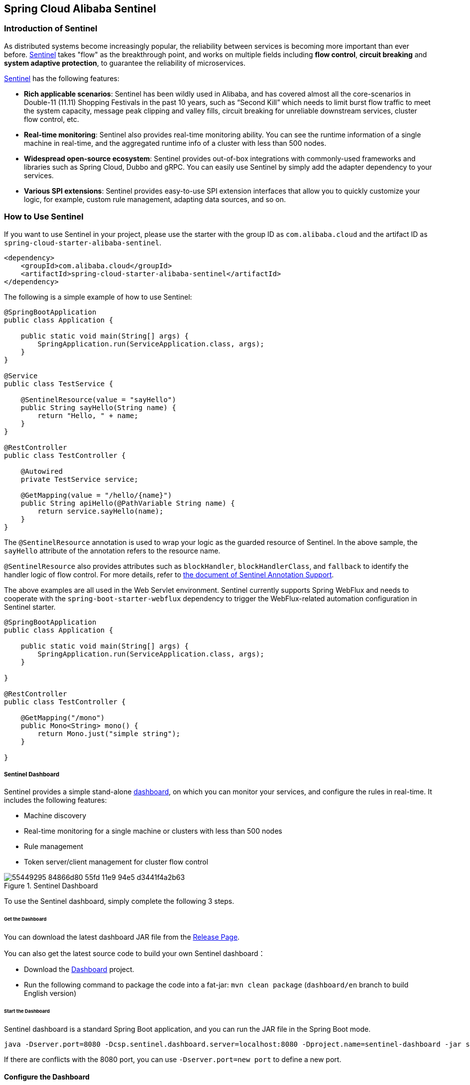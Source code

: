 == Spring Cloud Alibaba Sentinel

### Introduction of Sentinel

As distributed systems become increasingly popular, the reliability between services is becoming more important than ever before. https://github.com/alibaba/Sentinel[Sentinel] takes "flow" as the breakthrough point, and works on multiple fields including **flow control**, **circuit breaking** and **system adaptive protection**, to guarantee the reliability of microservices.

https://github.com/alibaba/Sentinel[Sentinel] has the following features:

* **Rich applicable scenarios**: Sentinel has been wildly used in Alibaba, and has covered almost all the core-scenarios in Double-11 (11.11) Shopping Festivals in the past 10 years, such as “Second Kill” which needs to limit burst flow traffic to meet the system capacity, message peak clipping and valley fills, circuit breaking for unreliable downstream services, cluster flow control, etc.
* **Real-time monitoring**: Sentinel also provides real-time monitoring ability. You can see the runtime information of a single machine in real-time, and the aggregated runtime info of a cluster with less than 500 nodes.
* **Widespread open-source ecosystem**: Sentinel provides out-of-box integrations with commonly-used frameworks and libraries such as Spring Cloud, Dubbo and gRPC. You can easily use Sentinel by simply add the adapter dependency to your services.
* **Various SPI extensions**: Sentinel provides easy-to-use SPI extension interfaces that allow you to quickly customize your logic, for example, custom rule management, adapting data sources, and so on.


### How to Use Sentinel

If you want to use Sentinel in your project, please use the starter with the group ID as `com.alibaba.cloud` and the artifact ID as `spring-cloud-starter-alibaba-sentinel`.

```xml
<dependency>
    <groupId>com.alibaba.cloud</groupId>
    <artifactId>spring-cloud-starter-alibaba-sentinel</artifactId>
</dependency>
```

The following is a simple example of how to use Sentinel:

```java
@SpringBootApplication
public class Application {

    public static void main(String[] args) {
        SpringApplication.run(ServiceApplication.class, args);
    }
}

@Service
public class TestService {

    @SentinelResource(value = "sayHello")
    public String sayHello(String name) {
        return "Hello, " + name;
    }
}

@RestController
public class TestController {

    @Autowired
    private TestService service;

    @GetMapping(value = "/hello/{name}")
    public String apiHello(@PathVariable String name) {
        return service.sayHello(name);
    }
}
```

The `@SentinelResource` annotation is used to wrap your logic as the guarded resource of Sentinel. In the above sample, the `sayHello` attribute of the annotation refers to the resource name.

`@SentinelResource` also provides attributes such as `blockHandler`, `blockHandlerClass`,  and `fallback` to identify the handler logic of flow control. For more details, refer to https://github.com/alibaba/Sentinel/tree/master/sentinel-extension/sentinel-annotation-aspectj[the document of Sentinel Annotation Support].

The above examples are all used in the Web Servlet environment. Sentinel currently supports Spring WebFlux and needs to cooperate with the `spring-boot-starter-webflux` dependency to trigger the WebFlux-related automation configuration in Sentinel starter.

```java
@SpringBootApplication
public class Application {

    public static void main(String[] args) {
        SpringApplication.run(ServiceApplication.class, args);
    }

}

@RestController
public class TestController {

    @GetMapping("/mono")
    public Mono<String> mono() {
	return Mono.just("simple string");
    }

}
```

##### Sentinel Dashboard

Sentinel provides a simple stand-alone https://github.com/alibaba/Sentinel/wiki/Dashboard[dashboard], on which you can monitor your services, and configure the rules in real-time. It includes the following features:

* Machine discovery
* Real-time monitoring for a single machine or clusters with less than 500 nodes
* Rule management
* Token server/client management for cluster flow control

.Sentinel Dashboard
image::https://user-images.githubusercontent.com/9434884/55449295-84866d80-55fd-11e9-94e5-d3441f4a2b63.png[]

To use the Sentinel dashboard, simply complete the following 3 steps.

###### Get the Dashboard

You can download the latest dashboard JAR file from the https://github.com/alibaba/Sentinel/releases[Release Page].

You can also get the latest source code to build your own Sentinel dashboard：

* Download the  https://github.com/alibaba/Sentinel/tree/master/sentinel-dashboard[Dashboard] project.
* Run the following command to package the code into a fat-jar: `mvn clean package` (`dashboard/en` branch to build English version)


###### Start the Dashboard

Sentinel dashboard is a standard Spring Boot application, and you can run the JAR file in the Spring Boot mode.

```shell
java -Dserver.port=8080 -Dcsp.sentinel.dashboard.server=localhost:8080 -Dproject.name=sentinel-dashboard -jar sentinel-dashboard.jar
```

If there are conflicts with the 8080 port, you can use `-Dserver.port=new port` to define a new port.

#### Configure the Dashboard

.application.yml
----
spring:
  cloud:
    sentinel:
      transport:
        port: 8719
        dashboard: localhost:8080
----

The port number specified in `spring.cloud.sentinel.transport.port` will start an HTTP Server on the corresponding server of the application, and this server will interact with the Sentinel dashboard. For example, if a flow rule is added in the Sentinel dashboard, the rule data will be pushed to and received by the HTTP Server, which in turn registers the rule to Sentinel.

For more information about Sentinel dashboard, please refer to https://github.com/alibaba/Sentinel/wiki/Dashboard[Sentinel Dashboard].

### OpenFeign Support

Sentinel is compatible with the https://github.com/OpenFeign/feign[OpenFeign] component. To use it, in addition to introducing the `sentinel-starter` dependency, complete the following 2 steps:

* Enable the Sentinel support for feign in the properties file. `feign.sentinel.enabled=true`
* Add the `openfeign starter` dependency to trigger and enable the Sentinel starter:

```xml
<dependency>
    <groupId>org.springframework.cloud</groupId>
    <artifactId>spring-cloud-starter-openfeign</artifactId>
</dependency>
```

This is a simple usage of `FeignClient`:

```java
@FeignClient(name = "service-provider", fallback = EchoServiceFallback.class, configuration = FeignConfiguration.class)
public interface EchoService {
    @RequestMapping(value = "/echo/{str}", method = RequestMethod.GET)
    String echo(@PathVariable("str") String str);
}

class FeignConfiguration {
    @Bean
    public EchoServiceFallback echoServiceFallback() {
        return new EchoServiceFallback();
    }
}

class EchoServiceFallback implements EchoService {
    @Override
    public String echo(@PathVariable("str") String str) {
        return "echo fallback";
    }
}
```

NOTE: The resource name policy in the corresponding interface of Feign is：httpmethod:protocol://requesturl. All the attributes in the `@FeignClient` annotation are supported by Sentinel.

The corresponding resource name of the `echo` method in the `EchoService` interface is `GET:http://service-provider/echo/{str}`.

### RestTemplate Support

Spring Cloud Alibaba Sentinel supports the protection of `RestTemplate` service calls using Sentinel. To do this, you need to add the `@SentinelRestTemplate` annotation when constructing the `RestTemplate` bean.

```java
@Bean
@SentinelRestTemplate(blockHandler = "handleException", blockHandlerClass = ExceptionUtil.class)
public RestTemplate restTemplate() {
    return new RestTemplate();
}
```

The attribute of the `@SentinelRestTemplate` annotation support flow control(`blockHandler`, `blockHandlerClass`) and circuit breaking(`fallback`, `fallbackClass`).

==

The `blockHandler` or `fallback` is the static method of `blockHandlerClass` or `fallbackClass`.

The parameter and return value of method in `@SentinelRestTemplate` is same as `org.springframework.http.client.ClientHttpRequestInterceptor#interceptor`, but it has one more parameter `BlockException` to catch the exception by Sentinel.

The method signature of `handleException` in `ExceptionUtil` above should be like this:

```java
public class ExceptionUtil {
    public static ClientHttpResponse handleException(HttpRequest request, byte[] body, ClientHttpRequestExecution execution, BlockException exception) {
        ...
    }
}
```

NOTE: When the application starts, it will check if the `@SentinelRestTemplate` annotation corresponding to the flow control or circuit breaking method exists, if it does not exist, it will throw an exception.

The attribute of the `@SentinelRestTemplate` annotation is optional.

It will return `RestTemplate request block by sentinel` when you using `RestTemplate` blocked by Sentinel. You can override it by your own logic. We provide `SentinelClientHttpResponse` to handle the response.

Sentinel RestTemplate provides two granularities for resource rate limiting:

* `httpmethod:schema://host:port/path`： Protocol, host, port and path

* `httpmethod:schema://host:port`： Protocol, host and port

NOTE: Take Http GET `https://www.taobao.com/test` as an example. The corresponding resource names have two levels of granularities, `GET:https://www.taobao.com` and `GET:https://www.taobao.com/test`.

### Dynamic Data Source Support

`SentinelProperties` provide `datasource` attribute to configure datasource.

For example, 4 data sources are configures：

```
spring.cloud.sentinel.datasource.ds1.file.file=classpath: degraderule.json
spring.cloud.sentinel.datasource.ds1.file.rule-type=flow

#spring.cloud.sentinel.datasource.ds1.file.file=classpath: flowrule.json
#spring.cloud.sentinel.datasource.ds1.file.data-type=custom
#spring.cloud.sentinel.datasource.ds1.file.converter-class=JsonFlowRuleListConverter
#spring.cloud.sentinel.datasource.ds1.file.rule-type=flow

spring.cloud.sentinel.datasource.ds2.nacos.server-addr=localhost:8848
spring.cloud.sentinel.datasource.ds2.nacos.data-id=sentinel
spring.cloud.sentinel.datasource.ds2.nacos.group-id=DEFAULT_GROUP
spring.cloud.sentinel.datasource.ds2.nacos.data-type=json
spring.cloud.sentinel.datasource.ds2.nacos.rule-type=degrade

spring.cloud.sentinel.datasource.ds3.zk.path = /Sentinel-Demo/SYSTEM-CODE-DEMO-FLOW
spring.cloud.sentinel.datasource.ds3.zk.server-addr = localhost:2181
spring.cloud.sentinel.datasource.ds3.zk.rule-type=authority

spring.cloud.sentinel.datasource.ds4.apollo.namespace-name = application
spring.cloud.sentinel.datasource.ds4.apollo.flow-rules-key = sentinel
spring.cloud.sentinel.datasource.ds4.apollo.default-flow-rule-value = test
spring.cloud.sentinel.datasource.ds4.apollo.rule-type=param-flow
```

This method follows the configuration of Spring Cloud Stream Binder. `TreeMap` is used for storage internally, and comparator is `String.CASE_INSENSITIVE_ORDER`.

NOTE: d1, ds2, ds3, ds4 are the names of `ReadableDataSource`, and can be coded as you like. The `file`, `zk`, `nacos` , `apollo` refer to the specific data sources. The configurations following them are the specific configurations of these data sources respecitively.

Every data source has 3 common configuration items: `data-type`, `converter-class` and `rule-type`.

`data-type` refers to `Converter`. Spring Cloud Alibaba Sentinel provides two embedded values by default: `json` and `xml` (the default is JSON if not specified). If you do not want to use the embedded `json` or `xml` `Converter`, you can also fill in `custom` to indicate that you will define your own `Converter`, and then configure the `converter-class`. You need to specify the full path of the class for this configuration.

`rule-type` refers to the rule type in datasource(`flow`，`degrade`，`authority`，`system`, `param-flow`, `gw-flow`, `gw-api-group`).

NOTE: XML format is not supported by default. To make it effective, you need to add the  `jackson-dataformat-xml` dependency.

To learn more about how dynamic data sources work in Sentinel, refer to https://github.com/alibaba/Sentinel/wiki/Dynamic-Rule-Configuration[Dynamic Rule Extension].

### Support Zuul

https://github.com/alibaba/Sentinel/wiki/API-Gateway-Flow-Control[Sentinel API gateway flow control document]

If you want to use Sentinel Starter with Zuul 1.x, you need to add the `spring-cloud-alibaba-sentinel-gateway` dependency, and you need to add the `spring-cloud-starter-netflix-zuul` dependency to let Zuul AutoConfiguration class in the gateway module takes effect:

```xml
<dependency>
    <groupId>com.alibaba.cloud</groupId>
    <artifactId>spring-cloud-starter-alibaba-sentinel</artifactId>
</dependency>

<dependency>
    <groupId>com.alibaba.cloud</groupId>
    <artifactId>spring-cloud-alibaba-sentinel-gateway</artifactId>
</dependency>

<dependency>
    <groupId>org.springframework.cloud</groupId>
    <artifactId>spring-cloud-starter-netflix-zuul</artifactId>
</dependency>
```

### Support Spring Cloud Gateway

https://github.com/alibaba/Sentinel/wiki/API-Gateway-Flow-Control[Sentinel API gateway flow control document]

If you want to use Sentinel Starter with Spring Cloud Gateway, you need to add the `spring-cloud-alibaba-sentinel-gateway` dependency and add the `spring-cloud-starter-gateway` dependency to let Spring Cloud Gateway AutoConfiguration class in the module takes effect:

```xml
<dependency>
    <groupId>com.alibaba.cloud</groupId>
    <artifactId>spring-cloud-starter-alibaba-sentinel</artifactId>
</dependency>

<dependency>
    <groupId>com.alibaba.cloud</groupId>
    <artifactId>spring-cloud-alibaba-sentinel-gateway</artifactId>
</dependency>

<dependency>
    <groupId>org.springframework.cloud</groupId>
    <artifactId>spring-cloud-starter-gateway</artifactId>
</dependency>
```

### Sentinel Endpoint

Sentinel provides an Endpoint internally with a corresponding endpoint id of `sentinel`.

Endpoint exposed json contains multi properties:

1. appName: application name
2. logDir: the directory of log
3. logUsePid: log name with pid ot not
4. blockPage: redirect page after sentinel block
5. metricsFileSize: the size of metrics file
6. metricsFileCharset: metrics file charset
7. totalMetricsFileCount: the total file count of of metrics file
8. consoleServer: sentinel dashboard address
9. clientIp: client ip
10. heartbeatIntervalMs: client heartbeat interval with dashboard
11. clientPort: the client needs to expose the port to interact with the dashboard
12. coldFactor: cold factor
13. filter: CommonFilter related properties, such as order, urlPatterns and enable
14. datasource: datasource configuration info by client
15. rules: the rule that the client takes effect internally contains flowRules, degradeRules, systemRules, authorityRule, paramFlowRule

The followings shows how a service instance accesses the Endpoint:

[source,json,indent=0]
----
{
	"blockPage": null,
	"appName": "sentinel-example",
	"consoleServer": "localhost:8080",
	"coldFactor": "3",
	"rules": {
		"flowRules": [{
			"resource": "GET:http://www.taobao.com",
			"limitApp": "default",
			"grade": 1,
			"count": 0.0,
			"strategy": 0,
			"refResource": null,
			"controlBehavior": 0,
			"warmUpPeriodSec": 10,
			"maxQueueingTimeMs": 500,
			"clusterMode": false,
			"clusterConfig": null
		}, {
			"resource": "/test",
			"limitApp": "default",
			"grade": 1,
			"count": 0.0,
			"strategy": 0,
			"refResource": null,
			"controlBehavior": 0,
			"warmUpPeriodSec": 10,
			"maxQueueingTimeMs": 500,
			"clusterMode": false,
			"clusterConfig": null
		}, {
			"resource": "/hello",
			"limitApp": "default",
			"grade": 1,
			"count": 1.0,
			"strategy": 0,
			"refResource": null,
			"controlBehavior": 0,
			"warmUpPeriodSec": 10,
			"maxQueueingTimeMs": 500,
			"clusterMode": false,
			"clusterConfig": null
		}]
	},
	"metricsFileCharset": "UTF-8",
	"filter": {
		"order": -2147483648,
		"urlPatterns": ["/*"],
		"enabled": true
	},
	"totalMetricsFileCount": 6,
	"datasource": {
		"ds1": {
			"file": {
				"dataType": "json",
				"ruleType": "FLOW",
				"converterClass": null,
				"file": "...",
				"charset": "utf-8",
				"recommendRefreshMs": 3000,
				"bufSize": 1048576
			},
			"nacos": null,
			"zk": null,
			"apollo": null,
			"redis": null
		}
	},
	"clientIp": "30.5.121.91",
	"clientPort": "8719",
	"logUsePid": false,
	"metricsFileSize": 52428800,
	"logDir": "...",
	"heartbeatIntervalMs": 10000
}
----

### Configuration

The following table shows that when there are corresponding bean types in `ApplicationContext`, some actions will be taken:

:frame: topbot
[width="60%",options="header"]
|====
^|Existing Bean Type ^|Action ^|Function
|`UrlCleaner`|`WebCallbackManager.setUrlCleaner(urlCleaner)`|Resource cleaning(resource(for example, classify all URLs of /foo/:id to the  /foo/* resource))
|`UrlBlockHandler`|`WebCallbackManager.setUrlBlockHandler(urlBlockHandler)`|Customize rate limiting logic
|`RequestOriginParser`|`WebCallbackManager.setRequestOriginParser(requestOriginParser)`|Setting the origin
|====

The following table shows all the configurations of Spring Cloud Alibaba Sentinel:

:frame: topbot
[width="60%",options="header"]
|====
^|Configuration ^|Description ^|Default Value
|`spring.application.name` or `project.name`|Project Name Of Sentinel|
|`spring.cloud.sentinel.enabled`|Whether Sentinel automatic configuration takes effect|true
|`spring.cloud.sentinel.eager`|Whether to trigger Sentinel initialization in advance|false
|`spring.cloud.sentinel.transport.port`|Port for the application to interact with Sentinel dashboard. An HTTP Server which uses this port will be started in the application|8719
|`spring.cloud.sentinel.transport.dashboard`|Sentinel dashboard address|
|`spring.cloud.sentinel.transport.heartbeatIntervalMs`|Hearbeat interval between the application and Sentinel dashboard|
|`spring.cloud.sentinel.transport.client-ip`|The client IP of this configuration will be registered to the Sentinel Server side.|
|`spring.cloud.sentinel.filter.order`|Loading order of Servlet Filter. The filter will be constructed in the Starter|Integer.MIN_VALUE
|`spring.cloud.sentinel.filter.url-patterns`|Data type is array. Refers to the collection of Servlet Filter ULR patterns|/*
|`spring.cloud.sentinel.filter.enabled`|Enable to instance CommonFilter|true
|`spring.cloud.sentinel.metric.charset`|metric file character set|UTF-8
|`spring.cloud.sentinel.metric.fileSingleSize`|Sentinel metric single file size|
|`spring.cloud.sentinel.metric.fileTotalCount`|Sentinel metric total file number|
|`spring.cloud.sentinel.log.dir`|Directory of Sentinel log files|
|`spring.cloud.sentinel.log.switch-pid`|If PID is required for Sentinel log file names|false
|`spring.cloud.sentinel.servlet.blockPage`| Customized redirection URL. When rate limited, the request will be redirected to the pre-defined URL |
|`spring.cloud.sentinel.flow.coldFactor`| The cold factor of the warm-up mode |3
|`spring.cloud.sentinel.zuul.order.pre`| The order of SentinelZuulPreFilter | 10000
|`spring.cloud.sentinel.zuul.order.post`| The order of SentinelZuulPostFilter | 1000
|`spring.cloud.sentinel.zuul.order.error`| The order of SentinelZuulErrorFilter | -1
|`spring.cloud.sentinel.scg.fallback.mode`| Response mode after Spring Cloud Gateway circuit break (select `redirect` or `response`) |
|`spring.cloud.sentinel.scg.fallback.redirect`| Spring Cloud Gateway response mode is the redirect URL corresponding to 'redirect' mode |
|`spring.cloud.sentinel.scg.fallback.response-body`| Spring Cloud Gateway response mode is response content corresponding to 'response' mode |
|`spring.cloud.sentinel.scg.fallback.response-status`| Spring Cloud Gateway response mode is the response code corresponding to 'response' mode | 429
|`spring.cloud.sentinel.scg.fallback.content-type`| The Spring Cloud Gateway response mode is the content-type corresponding to the 'response' mode. | application/json
|====


NOTE: These configurations will only take effect in servlet environment. RestTemplate and Feign will not take effect for these configurations.
